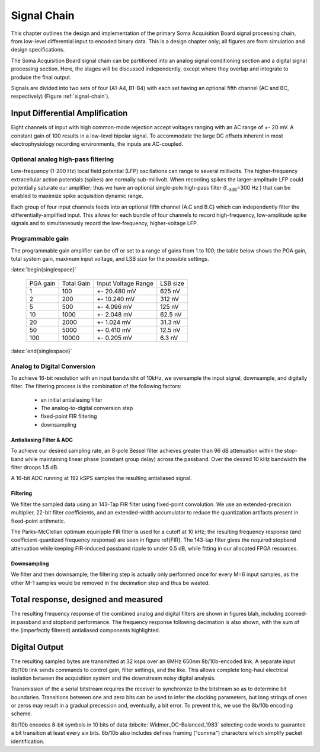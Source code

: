 .. |pm| replace:: +- 

.. &plusmn;

**************
 Signal Chain
**************

This chapter outlines the design and implementation of the primary
Soma Acquisition Board signal processing chain, from low-level
differential input to encoded binary data. This is a design chapter
only; all figures are from simulation and design specifications.

The Soma Acquisition Board signal chain can be partitioned into an
analog signal conditioning section and a digital signal processing
section. Here, the stages will be discussed independently, except
where they overlap and integrate to produce the final output.

.. figure:: signalchain.svg
   :autoconvert:
   :latexwidth: 5in
   :label: signal-chain

   The Soma Acquisition Board signal processing chain.

Signals are divided into two sets of four (A1-A4, B1-B4) with each set
having an optional fifth channel (AC and BC, respectively) (Figure
:ref:`signal-chain`).

=================================
 Input Differential Amplification
=================================

Eight channels of input with high common-mode rejection accept
voltages ranging with an AC range of |pm| 20 mV.  A constant gain of
100 results in a low-level bipolar signal.  To accommodate the large
DC offsets inherent in most electrophysiology recording environments,
the inputs are AC-coupled.


Optional analog high-pass filtering
=============================================

Low-frequency (1-200 Hz) local field potential (LFP) oscillations can
range to several millivolts. The higher-frequency extracellular action
potentials (spikes) are normally sub-millivolt. When recording spikes
the larger-amplitude LFP could potentially saturate our amplifier;
thus we have an optional single-pole high-pass filter (f\ :sub:`-3dB`\
=300 Hz ) that can be enabled to maximize spike acquisition dynamic
range.

Each group of four input channels feeds into an optional fifth channel
(A.C and B.C) which can independently filter the
differentially-amplified input. This allows for each bundle of four
channels to record high-frequency, low-amplitude spike signals and to
simultaneously record the low-frequency, higher-voltage LFP.

.. todo:: FIGURE Frequency response of the board below 1 kHz with and
.. without theoretical


Programmable gain
===================

The programmable gain amplifier can be off or set to a range
of gains from 1 to 100; the table below shows the PGA gain, total
system gain, maximum input voltage, and LSB size for the possible
settings.

:latex:`begin{singlespace}`

   ========   ===========  ===================  =========
   PGA gain   Total Gain   Input Voltage Range  LSB size 
   --------   -----------  -------------------  ---------
   1           100         |pm| 20.480 mV        625 nV
   2           200         |pm| 10.240 mV        312 nV
   5           500  	   |pm| 4.096 mV      	 125 nV
   10          1000 	   |pm| 2.048 mV       	 62.5 nV
   20          2000 	   |pm| 1.024 mV       	 31.3 nV
   50          5000 	   |pm| 0.410 mV       	 12.5 nV
   100         10000 	   |pm| 0.205 mV       	 6.3 nV
   ========   ===========  ===================  =========

:latex:`end{singlespace}`

Analog to Digital Conversion
============================

To achieve 16-bit resolution with an input bandwidht of 10kHz, we
oversample the input signal, downsample, and digitally filter. The
filtering process is the combination of the following factors:

  - an initial antialiasing filter
  - The analog-to-digital conversion step
  - fixed-point FIR filtering
  - downsampling


Antialiasing Filter & ADC
-------------------------
To achieve our desired sampling rate, an 8-pole Bessel filter
achieves greater than 96 dB attenuation within the stop-band while
maintaining linear phase (constant group delay) across the passband.
Over the desired 10 kHz bandwidth the filter droops 1.5 dB. 

.. figure:: soma-1.analog.freqres.svg
   :autoconvert:
   :latexwidth: 5in

   Anti-aliasing filter total frequency response.

.. figure:: soma-1.analog.pass.svg
   :autoconvert:
   :latexwidth: 5in

   Antialiasing filter passband frequency response

.. figure:: soma-1.analog.grd.svg
   :autoconvert:
   :latexwidth: 5in

   Anti-aliasing filter group delay.


A 16-bit ADC running at 192 kSPS samples the resulting 
antialiased signal.

Filtering
----------

We filter the sampled data using an 143-Tap FIR filter using fixed-point
convolution. We use an extended-precision multiplier, 22-bit filter
coefficients, and an extended-width accumulator to reduce the quantization
artifacts present in fixed-point arithmetic.

The Parks-McClellan optimum equiripple FIR filter is used for a cutoff
at 10 kHz; the resulting frequency response (and coefficient-quantized
frequency response) are seen in figure \ref{FIR}. The 143-tap filter
gives the required stopband attenuation while keeping FIR-induced
passband ripple to under 0.5 dB, while fitting in our allocated FPGA
resources.

.. figure:: soma-1.digital.quant.svg
   :autoconvert:
   :latexwidth: 5in

   Frequency response of FIR filter, both ideal (float-point) response and the filtering performance when coefficients are quantized to 22 bits. 


Downsampling
-------------

We filter and then downsample; the filtering step is actually only
performed once for every M=6 input samples, as the other M-1
samples would be removed in the decimation step and thus be wasted.

======================================
Total response, designed and measured
======================================

The resulting frequency response of the combined analog and digital
filters are shown in figures blah, including zoomed-in passband and
stopband performance. The frequency response following decimation is
also shown, with the sum of the (imperfectly filtered) antialiased
components highlighted.

.. figure:: soma-1.digital.aggregate.svg
   :autoconvert:
   :latexwidth: 5in

   Aggregate pre-decimation signal chain filtering.


.. figure:: soma-1.digital.pass.svg
   :autoconvert:
   :latexwidth: 5in

   Aggregate pre-decimation signal chain passband.

.. figure:: soma-1.digital.withaliases.svg
   :autoconvert:
   :latexwidth: 5in

   Aggregate post-decimation filtering.



=======================
Digital Output
=======================

The resulting sampled bytes are transmitted at 32 ksps over an 8MHz
650nm 8b/10b-encoded link. A separate input 8b/10b link sends commands
to control gain, filter settings, and the like. This allows complete
long-haul electrical isolation between the acquisition system
and the downstream noisy digital analysis. 

Transmission of the a serial bitstream requires the receiver to
synchronize to the bitstream so as to determine bit
boundaries. Transitions between one and zero bits can be used to infer
the clocking parameters, but long strings of ones or zeros may result
in a gradual precession and, eventually, a bit error. To prevent this,
we use the 8b/10b encoding scheme.

8b/10b encodes 8-bit symbols in 10 bits of data
:bibcite:`Widmer_DC-Balanced_1983` selecting code words to guarantee a
bit transition at least every six bits. 8b/10b also includes defines
framing ("comma") characters which simplify packet identification.
